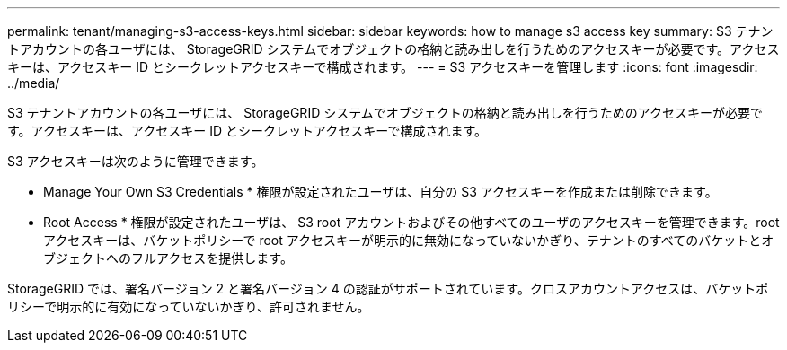 ---
permalink: tenant/managing-s3-access-keys.html 
sidebar: sidebar 
keywords: how to manage s3 access key 
summary: S3 テナントアカウントの各ユーザには、 StorageGRID システムでオブジェクトの格納と読み出しを行うためのアクセスキーが必要です。アクセスキーは、アクセスキー ID とシークレットアクセスキーで構成されます。 
---
= S3 アクセスキーを管理します
:icons: font
:imagesdir: ../media/


[role="lead"]
S3 テナントアカウントの各ユーザには、 StorageGRID システムでオブジェクトの格納と読み出しを行うためのアクセスキーが必要です。アクセスキーは、アクセスキー ID とシークレットアクセスキーで構成されます。

S3 アクセスキーは次のように管理できます。

* Manage Your Own S3 Credentials * 権限が設定されたユーザは、自分の S3 アクセスキーを作成または削除できます。
* Root Access * 権限が設定されたユーザは、 S3 root アカウントおよびその他すべてのユーザのアクセスキーを管理できます。root アクセスキーは、バケットポリシーで root アクセスキーが明示的に無効になっていないかぎり、テナントのすべてのバケットとオブジェクトへのフルアクセスを提供します。


StorageGRID では、署名バージョン 2 と署名バージョン 4 の認証がサポートされています。クロスアカウントアクセスは、バケットポリシーで明示的に有効になっていないかぎり、許可されません。

